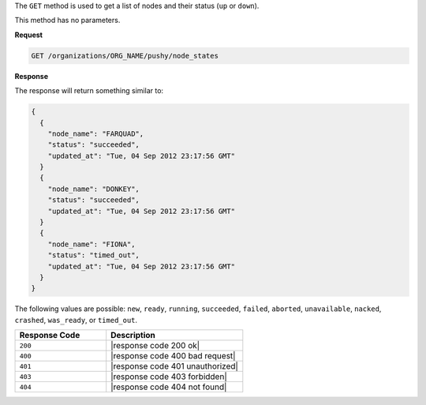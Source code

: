 .. The contents of this file are included in multiple topics.
.. This file should not be changed in a way that hinders its ability to appear in multiple documentation sets.

The ``GET`` method is used to get a list of nodes and their status (``up`` or ``down``).

This method has no parameters.

**Request**

.. code-block:: xml

   GET /organizations/ORG_NAME/pushy/node_states

**Response**

The response will return something similar to:

.. code-block:: ruby

   {
     {
       "node_name": "FARQUAD", 
       "status": "succeeded", 
       "updated_at": "Tue, 04 Sep 2012 23:17:56 GMT"
     }
     {
       "node_name": "DONKEY", 
       "status": "succeeded", 
       "updated_at": "Tue, 04 Sep 2012 23:17:56 GMT"
     }
     {
       "node_name": "FIONA", 
       "status": "timed_out", 
       "updated_at": "Tue, 04 Sep 2012 23:17:56 GMT"
     }
   }

The following values are possible: ``new``, ``ready``, ``running``, ``succeeded``, ``failed``, ``aborted``, ``unavailable``, ``nacked``, ``crashed``, ``was_ready``, or ``timed_out``.

.. list-table::
   :widths: 200 300
   :header-rows: 1

   * - Response Code
     - Description
   * - ``200``
     - |response code 200 ok|
   * - ``400``
     - |response code 400 bad request|
   * - ``401``
     - |response code 401 unauthorized|
   * - ``403``
     - |response code 403 forbidden|
   * - ``404``
     - |response code 404 not found|
